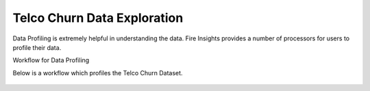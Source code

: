 Telco Churn Data Exploration
============================


Data Profiling is extremely helpful in understanding the data. Fire Insights provides a number of processors for users to profile their data.


Workflow for Data Profiling


Below is a workflow which profiles the Telco Churn Dataset.


.. figure:: ../../_assets/tutorials/data-exploration/data- profiling- workflow.png
   :alt: Concat Columns
   :align: center
   :width: 60%


